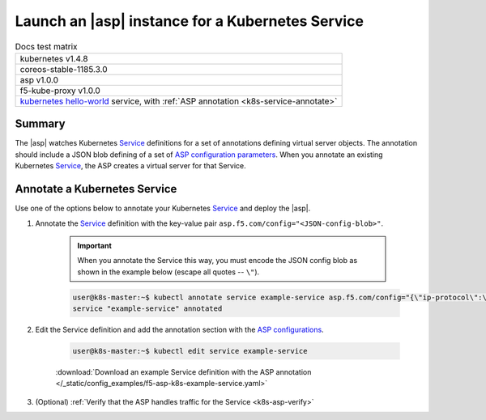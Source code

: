 .. _k8s-launch-asp:

Launch an |asp| instance for a Kubernetes Service
=================================================

.. table:: Docs test matrix

    +-----------------------------------------------------------+
    | kubernetes v1.4.8                                         |
    +-----------------------------------------------------------+
    | coreos-stable-1185.3.0                                    |
    +-----------------------------------------------------------+
    | asp v1.0.0                                                |
    +-----------------------------------------------------------+
    | f5-kube-proxy v1.0.0                                      |
    +-----------------------------------------------------------+
    | `kubernetes hello-world`_ service, with                   |
    | :ref:`ASP annotation <k8s-service-annotate>`              |
    +-----------------------------------------------------------+


Summary
-------

The |asp| watches Kubernetes `Service`_ definitions for a set of annotations defining virtual server objects. The annotation should include a JSON blob defining of a set of `ASP configuration parameters </products/asp/latest/index.html#configuration-parameters>`_. When you annotate an existing Kubernetes `Service`_, the ASP creates a virtual server for that Service.

.. _k8s-service-annotate:

Annotate a Kubernetes Service
-----------------------------

Use one of the options below to annotate your Kubernetes `Service`_ and deploy the |asp|.

#. Annotate the `Service`_ definition with the key-value pair ``asp.f5.com/config="<JSON-config-blob>"``.

    .. important::

        When you annotate the Service this way, you must encode the JSON config blob as shown in the example below (escape all quotes -- ``\"``).


    .. code-block:: bash

        user@k8s-master:~$ kubectl annotate service example-service asp.f5.com/config="{\"ip-protocol\":\"http\",\"load-balancing-mode\":\"round-robin\"}"
        service "example-service" annotated


#. Edit the Service definition and add the annotation section with the `ASP configurations </products/asp/latest/#configuration-parameters>`_.

    .. code-block:: bash

        user@k8s-master:~$ kubectl edit service example-service

    .. literalinclude:: /_static/config_examples/f5-asp-k8s-example-service.yaml
        :emphasize-lines: 4-13

    :download:`Download an example Service definition with the ASP annotation </_static/config_examples/f5-asp-k8s-example-service.yaml>`


#. (Optional) :ref:`Verify that the ASP handles traffic for the Service <k8s-asp-verify>`


.. _kubernetes hello-world: https://kubernetes.io/docs/tutorials/stateless-application/expose-external-ip-address-service/
.. _Service: https://kubernetes.io/docs/user-guide/services/

